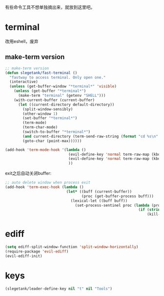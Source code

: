 有些命令工具不想单独摘出来，就放到这里吧。

* terminal
改用eshell，废弃
** make-term version
#+BEGIN_SRC emacs-lisp
  ;; make-term version
  (defun slegetank/fast-terminal ()
    "fastway to access terminal. Only open one."
    (interactive)
    (unless (get-buffer-window "*terminal*" 'visible)
      (unless (get-buffer "*terminal*")
        (make-term "terminal" (getenv "SHELL")))
      (with-current-buffer (current-buffer)
        (let ((current-directory default-directory))
          (split-window-sensibly)
          (other-window 1)
          (set-buffer "*terminal*")
          (term-mode)
          (term-char-mode)
          (switch-to-buffer "*terminal*")
          (and current-directory (term-send-raw-string (format "cd %s\n" current-directory)))
          (goto-char (point-max))))))

  (add-hook 'term-mode-hook '(lambda ()
                               (evil-define-key 'normal term-raw-map (kbd "q") '(lambda () (interactive) (other-window -1) (delete-window (get-buffer-window "*terminal*"))))
                               (evil-define-key 'normal term-raw-map (kbd "C-r") 'term-send-reverse-search-history)
                               ))
#+END_SRC
exit之后自动关闭buffer:
#+BEGIN_SRC emacs-lisp
  ;; auto delete window when process exit
  (add-hook 'term-exec-hook (lambda ()
                              (let* ((buff (current-buffer))
                                     (proc (get-buffer-process buff)))
                                (lexical-let ((buff buff))
                                  (set-process-sentinel proc (lambda (process event)
                                                               (if (string= event "finished\n")
                                                                   (kill-buffer-and-window))))))))
#+END_SRC
* ediff
#+BEGIN_SRC emacs-lisp
  (setq ediff-split-window-function 'split-window-horizontally)
  (require-package 'evil-ediff)
  (evil-ediff-init)
#+END_SRC
* keys
#+BEGIN_SRC emacs-lisp
  (slegetank/leader-define-key nil "t" nil "Tools")
#+END_SRC

